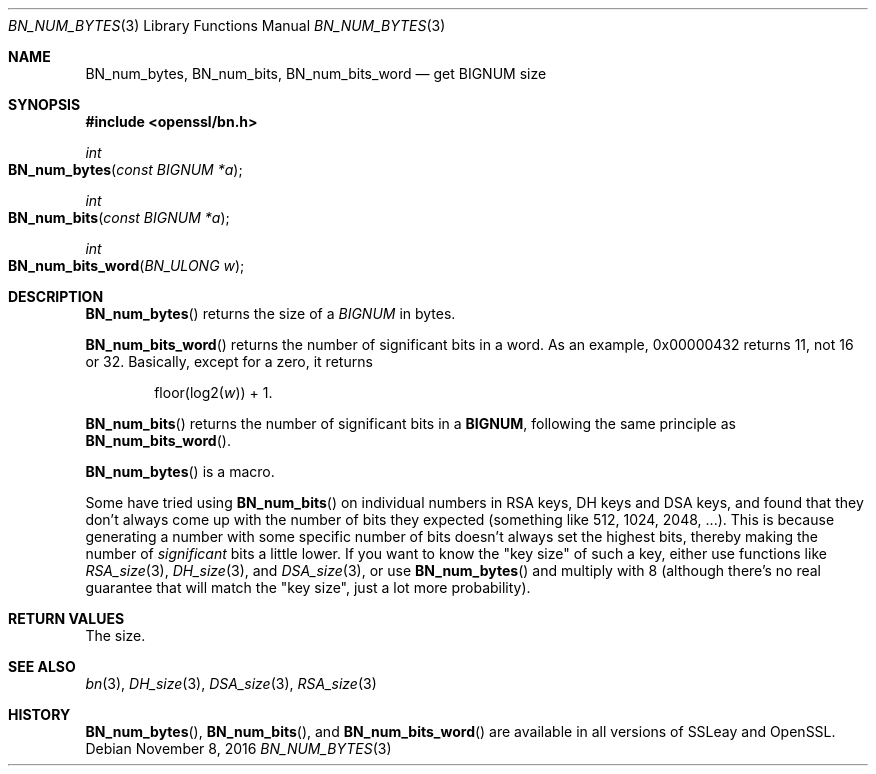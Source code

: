 .\"	$OpenBSD: BN_num_bytes.3,v 1.3 2016/11/08 22:19:45 jmc Exp $
.\"
.Dd $Mdocdate: November 8 2016 $
.Dt BN_NUM_BYTES 3
.Os
.Sh NAME
.Nm BN_num_bytes ,
.Nm BN_num_bits ,
.Nm BN_num_bits_word
.Nd get BIGNUM size
.Sh SYNOPSIS
.In openssl/bn.h
.Ft int
.Fo BN_num_bytes
.Fa "const BIGNUM *a"
.Fc
.Ft int
.Fo BN_num_bits
.Fa "const BIGNUM *a"
.Fc
.Ft int
.Fo BN_num_bits_word
.Fa "BN_ULONG w"
.Fc
.Sh DESCRIPTION
.Fn BN_num_bytes
returns the size of a
.Vt BIGNUM
in bytes.
.Pp
.Fn BN_num_bits_word
returns the number of significant bits in a word.
As an example, 0x00000432 returns 11, not 16 or 32.
Basically, except for a zero, it returns
.Pp
.D1 floor(log2( Ns Fa w ) ) No + 1 .
.Pp
.Fn BN_num_bits
returns the number of significant bits in a
.Sy BIGNUM ,
following the same principle as
.Fn BN_num_bits_word .
.Pp
.Fn BN_num_bytes
is a macro.
.Pp
Some have tried using
.Fn BN_num_bits
on individual numbers in RSA keys, DH keys and DSA keys, and found that
they don't always come up with the number of bits they expected
(something like 512, 1024, 2048, ...). This is because generating a
number with some specific number of bits doesn't always set the highest
bits, thereby making the number of
.Em significant
bits a little lower.
If you want to know the "key size" of such a key, either use functions
like
.Xr RSA_size 3 ,
.Xr DH_size 3 ,
and
.Xr DSA_size 3 ,
or use
.Fn BN_num_bytes
and multiply with 8 (although there's no real guarantee that will match
the "key size", just a lot more probability).
.Sh RETURN VALUES
The size.
.Sh SEE ALSO
.Xr bn 3 ,
.Xr DH_size 3 ,
.Xr DSA_size 3 ,
.Xr RSA_size 3
.Sh HISTORY
.Fn BN_num_bytes ,
.Fn BN_num_bits ,
and
.Fn BN_num_bits_word
are available in all versions of SSLeay and OpenSSL.
